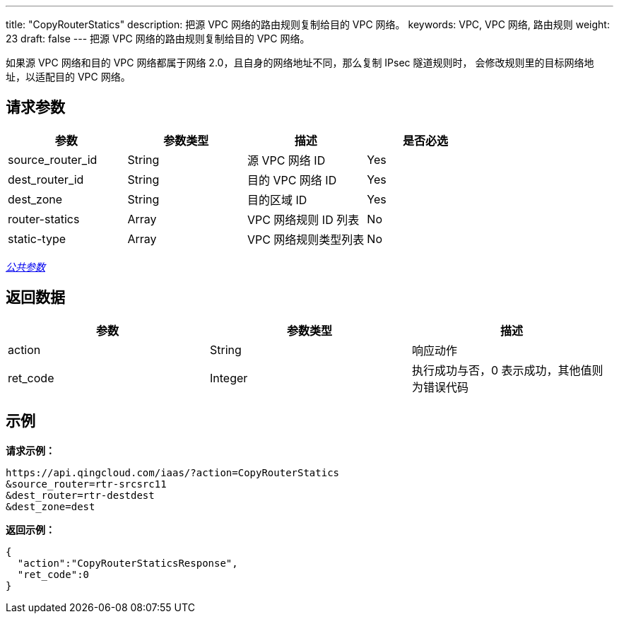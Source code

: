 ---
title: "CopyRouterStatics"
description: 把源 VPC 网络的路由规则复制给目的 VPC 网络。
keywords: VPC,  VPC 网络, 路由规则
weight: 23
draft: false
---
把源 VPC 网络的路由规则复制给目的 VPC 网络。

如果源 VPC 网络和目的 VPC 网络都属于网络 2.0，且自身的网络地址不同，那么复制 IPsec 隧道规则时， 会修改规则里的目标网络地址，以适配目的 VPC 网络。

== 请求参数

|===
| 参数 | 参数类型 | 描述 | 是否必选

| source_router_id
| String
| 源 VPC 网络 ID
| Yes

| dest_router_id
| String
| 目的 VPC  网络 ID
| Yes

| dest_zone
| String
| 目的区域 ID
| Yes

| router-statics
| Array
| VPC 网络规则 ID 列表
| No

| static-type
| Array
| VPC 网络规则类型列表
| No
|===

link:../../get_api/parameters/[_公共参数_]

== 返回数据

|===
| 参数 | 参数类型 | 描述

| action
| String
| 响应动作

| ret_code
| Integer
| 执行成功与否，0 表示成功，其他值则为错误代码
|===

== 示例

*请求示例：*
[source]
----
https://api.qingcloud.com/iaas/?action=CopyRouterStatics
&source_router=rtr-srcsrc11
&dest_router=rtr-destdest
&dest_zone=dest
----

*返回示例：*
[source]
----
{
  "action":"CopyRouterStaticsResponse",
  "ret_code":0
}
----
